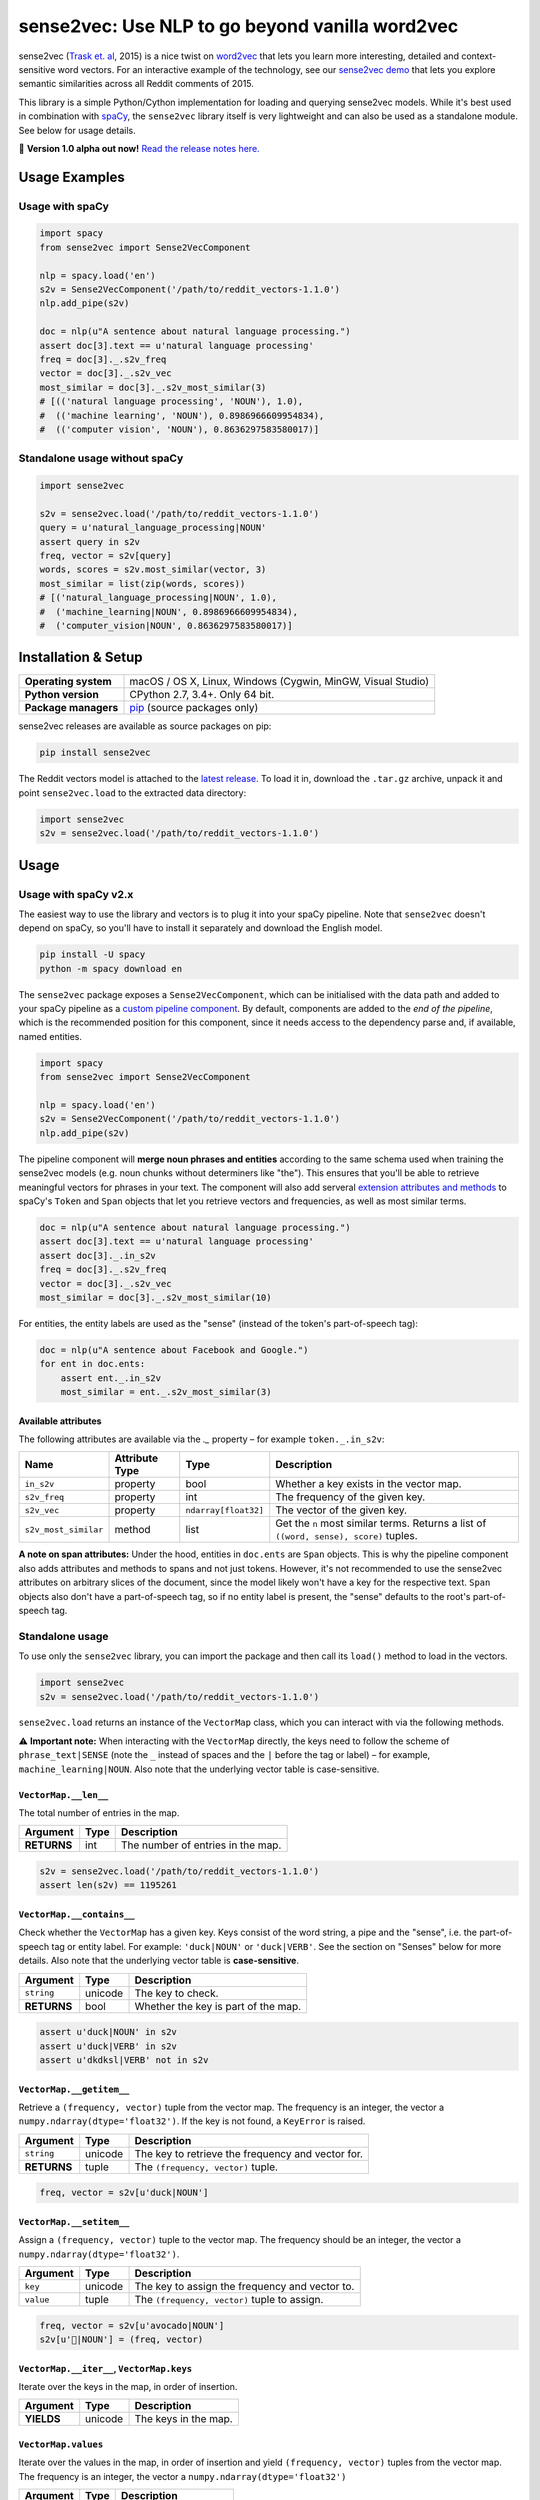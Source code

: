 sense2vec: Use NLP to go beyond vanilla word2vec
************************************************

sense2vec (`Trask et. al <https://arxiv.org/abs/1511.06388>`_, 2015) is a nice
twist on `word2vec <https://en.wikipedia.org/wiki/Word2vec>`_ that lets you
learn more interesting, detailed and context-sensitive word vectors. For an
interactive example of the technology, see our
`sense2vec demo <https://demos.explosion.ai/sense2vec>`_ that lets you explore
semantic similarities across all Reddit comments of 2015.

This library is a simple Python/Cython implementation for loading and querying
sense2vec models. While it's best used in combination with
`spaCy <http://spacy.io>`_, the ``sense2vec`` library itself is very lightweight
and can also be used as a standalone module. See below for usage details.

🦆 **Version 1.0 alpha out now!** `Read the release notes here. <https://github.com/explosion/sense2vec/releases/>`_

.. image:: https://img.shields.io/travis/explosion/sense2vec/master.svg?style=flat-square
    :target: https://travis-ci.org/explosion/sense2vec
    :alt: Build Status

.. image:: https://img.shields.io/github/release/explosion/sense2vec/all.svg?style=flat-square
    :target: https://github.com/explosion/sense2vec/releases
    :alt: Current Release Version

.. image:: https://img.shields.io/pypi/v/sense2vec.svg?style=flat-square
    :target: https://pypi.python.org/pypi/sense2vec
    :alt: pypi Version

Usage Examples
==============

Usage with spaCy
----------------

.. code:: python

    import spacy
    from sense2vec import Sense2VecComponent

    nlp = spacy.load('en')
    s2v = Sense2VecComponent('/path/to/reddit_vectors-1.1.0')
    nlp.add_pipe(s2v)

    doc = nlp(u"A sentence about natural language processing.")
    assert doc[3].text == u'natural language processing'
    freq = doc[3]._.s2v_freq
    vector = doc[3]._.s2v_vec
    most_similar = doc[3]._.s2v_most_similar(3)
    # [(('natural language processing', 'NOUN'), 1.0),
    #  (('machine learning', 'NOUN'), 0.8986966609954834),
    #  (('computer vision', 'NOUN'), 0.8636297583580017)]

Standalone usage without spaCy
------------------------------

.. code:: python

    import sense2vec

    s2v = sense2vec.load('/path/to/reddit_vectors-1.1.0')
    query = u'natural_language_processing|NOUN'
    assert query in s2v
    freq, vector = s2v[query]
    words, scores = s2v.most_similar(vector, 3)
    most_similar = list(zip(words, scores))
    # [('natural_language_processing|NOUN', 1.0),
    #  ('machine_learning|NOUN', 0.8986966609954834),
    #  ('computer_vision|NOUN', 0.8636297583580017)]

Installation & Setup
====================

==================== ===
**Operating system** macOS / OS X, Linux, Windows (Cygwin, MinGW, Visual Studio)
**Python version**   CPython 2.7, 3.4+. Only 64 bit.
**Package managers** `pip <https://pypi.python.org/pypi/sense2vec>`_ (source packages only)
==================== ===

sense2vec releases are available as source packages on pip:

.. code:: bash

    pip install sense2vec

The Reddit vectors model is attached to the
`latest release <https://github.com/explosion/sense2vec/releases>`_. To load it
in, download the ``.tar.gz`` archive, unpack it and point ``sense2vec.load`` to
the extracted data directory:

.. code:: python

    import sense2vec
    s2v = sense2vec.load('/path/to/reddit_vectors-1.1.0')

Usage
=====

Usage with spaCy v2.x
---------------------

The easiest way to use the library and vectors is to plug it into your spaCy
pipeline. Note that ``sense2vec`` doesn't depend on spaCy, so you'll have to
install it separately and download the English model.

.. code:: bash

    pip install -U spacy
    python -m spacy download en

The ``sense2vec`` package exposes a ``Sense2VecComponent``, which can be
initialised with the data path and added to your spaCy pipeline as a
`custom pipeline component <https://spacy.io/usage/processing-pipelines#custom-components>`_.
By default, components are added to the *end of the pipeline*, which is the
recommended position for this component, since it needs access to the dependency
parse and, if available, named entities.

.. code:: python

    import spacy
    from sense2vec import Sense2VecComponent

    nlp = spacy.load('en')
    s2v = Sense2VecComponent('/path/to/reddit_vectors-1.1.0')
    nlp.add_pipe(s2v)

The pipeline component will **merge noun phrases and entities** according to
the same schema used when training the sense2vec models (e.g. noun chunks
without determiners like "the"). This ensures that you'll be able to retrieve
meaningful vectors for phrases in your text. The component will also add
serveral `extension attributes and methods <https://spacy.io/usage/processing-pipelines#custom-components-attributes>`_
to spaCy's ``Token`` and ``Span`` objects that let you retrieve vectors and
frequencies, as well as most similar terms.

.. code:: python

    doc = nlp(u"A sentence about natural language processing.")
    assert doc[3].text == u'natural language processing'
    assert doc[3]._.in_s2v
    freq = doc[3]._.s2v_freq
    vector = doc[3]._.s2v_vec
    most_similar = doc[3]._.s2v_most_similar(10)

For entities, the entity labels are used as the "sense" (instead of the
token's part-of-speech tag):

.. code:: python

    doc = nlp(u"A sentence about Facebook and Google.")
    for ent in doc.ents:
        assert ent._.in_s2v
        most_similar = ent._.s2v_most_similar(3)

Available attributes
^^^^^^^^^^^^^^^^^^^^

The following attributes are available via the `._` property – for example
``token._.in_s2v``:

==================== ============== ==================== ===
Name                 Attribute Type Type                 Description
==================== ============== ==================== ===
``in_s2v``           property       bool                 Whether a key exists in the vector map.
``s2v_freq``         property       int                  The frequency of the given key.
``s2v_vec``          property       ``ndarray[float32]`` The vector of the given key.
``s2v_most_similar`` method         list                 Get the ``n`` most similar terms. Returns a list of ``((word, sense), score)`` tuples.
==================== ============== ==================== ===

**A note on span attributes:**  Under the hood, entities in ``doc.ents`` are
``Span`` objects. This is why the pipeline component also adds attributes and
methods to spans and not just tokens. However, it's not recommended to use the
sense2vec attributes on arbitrary slices of the document, since the model likely
won't have a key for the respective text. ``Span`` objects also don't have a
part-of-speech tag, so if no entity label is present, the "sense" defaults to
the root's part-of-speech tag.

Standalone usage
----------------

To use only the ``sense2vec`` library, you can import the package and then call
its ``load()`` method to load in the vectors.

.. code:: python

    import sense2vec
    s2v = sense2vec.load('/path/to/reddit_vectors-1.1.0')

``sense2vec.load`` returns an instance of the ``VectorMap`` class, which you
can interact with via the following methods.

⚠️ **Important note:** When interacting with the ``VectorMap`` directly, the
keys need to follow the scheme of ``phrase_text|SENSE`` (note the ``_`` instead
of spaces and the ``|`` before the tag or label) – for example,
``machine_learning|NOUN``. Also note that the underlying vector table is
case-sensitive.

``VectorMap.__len__``
^^^^^^^^^^^^^^^^^^^^^

The total number of entries in the map.

=========== ==== ===
Argument    Type Description
=========== ==== ===
**RETURNS** int  The number of entries in the map.
=========== ==== ===

.. code:: python

    s2v = sense2vec.load('/path/to/reddit_vectors-1.1.0')
    assert len(s2v) == 1195261

``VectorMap.__contains__``
^^^^^^^^^^^^^^^^^^^^^^^^^^

Check whether the ``VectorMap`` has a given key. Keys consist of the word
string, a pipe and the "sense", i.e. the part-of-speech tag or entity label.
For example: ``'duck|NOUN'`` or ``'duck|VERB'``. See the section on "Senses"
below for more details. Also note that the underlying vector table is
**case-sensitive**.

=========== ======= ===
Argument    Type    Description
=========== ======= ===
``string``  unicode The key to check.
**RETURNS** bool    Whether the key is part of the map.
=========== ======= ===

.. code:: python

    assert u'duck|NOUN' in s2v
    assert u'duck|VERB' in s2v
    assert u'dkdksl|VERB' not in s2v

``VectorMap.__getitem__``
^^^^^^^^^^^^^^^^^^^^^^^^^^

Retrieve a ``(frequency, vector)`` tuple from the vector map. The frequency is
an integer, the vector a ``numpy.ndarray(dtype='float32')``. If the key is not
found, a ``KeyError`` is raised.

=========== ======= ===
Argument    Type    Description
=========== ======= ===
``string``  unicode The key to retrieve the frequency and vector for.
**RETURNS** tuple   The ``(frequency, vector)`` tuple.
=========== ======= ===

.. code:: python

    freq, vector = s2v[u'duck|NOUN']

``VectorMap.__setitem__``
^^^^^^^^^^^^^^^^^^^^^^^^^

Assign a ``(frequency, vector)`` tuple to the vector map. The frequency should
be an integer, the vector a ``numpy.ndarray(dtype='float32')``.

=========== ======= ===
Argument    Type    Description
=========== ======= ===
``key``     unicode The key to assign the frequency and vector to.
``value``   tuple   The ``(frequency, vector)`` tuple to assign.
=========== ======= ===

.. code:: python

    freq, vector = s2v[u'avocado|NOUN']
    s2v[u'🥑|NOUN'] = (freq, vector)

``VectorMap.__iter__``, ``VectorMap.keys``
^^^^^^^^^^^^^^^^^^^^^^^^^^^^^^^^^^^^^^^^^^

Iterate over the keys in the map, in order of insertion.

=========== ======= ===
Argument    Type    Description
=========== ======= ===
**YIELDS**  unicode The keys in the map.
=========== ======= ===

``VectorMap.values``
^^^^^^^^^^^^^^^^^^^^

Iterate over the values in the map, in order of insertion and yield
``(frequency, vector)`` tuples from the vector map. The frequency is an integer,
the vector a ``numpy.ndarray(dtype='float32')``

=========== ======= ===
Argument    Type    Description
=========== ======= ===
**YIELDS**  tuple   The values in the map.
=========== ======= ===

``VectorMap.items``
^^^^^^^^^^^^^^^^^^^

Iterate over the items in the map, in order of insertion and yield
``(key, (frequency, vector))`` tuples from the vector map. The frequency is an integer, the vector a ``numpy.ndarray(dtype='float32')``

=========== ======= ===
Argument    Type    Description
=========== ======= ===
**YIELDS**  tuple   The items in the map.
=========== ======= ===

``VectorMap.most_similar``
^^^^^^^^^^^^^^^^^^^^^^^^^^

Find the keys of the ``n`` most similar entries, given a vector. Note that
the *most* similar entry with a score of ``1.0`` will be the key of the query
vector itself.

=========== ================================== ===
Argument    Type                               Description
=========== ================================== ===
``vector``  ``numpy.ndarray(dtype='float32')`` The vector to compare to.
``n``       int                                The number of entries to return. Defaults to ``10``.
**RETURNS** tuple                              A ``(words, scores)`` tuple.
=========== ================================== ===

.. code:: python

    freq, vector = s2v[u'avocado|NOUN']
    words, scores = s2v.most_similar(vector, n=3)
    for word, score in zip(words, scores):
        print(word, score)
    # avocado|NOUN 1.0
    # avacado|NOUN 0.970944344997406
    # spinach|NOUN 0.962776780128479

``VectorMap.save``
^^^^^^^^^^^^^^^^^^

Serialize the model to a directory. This will export three files to the output
directory: a  ``strings.json`` containing the keys in insertion order, a
``freqs.json`` containing the frequencies and a ``vectors.bin`` containing the
vectors.

============ ======= ===
Argument     Type    Description
============ ======= ===
``data_dir`` unicode The path to the output directory.
============ ======= ===

``VectorMap.load``
^^^^^^^^^^^^^^^^^^

Load a model from a directory. Expects three files in the directory (see
``VectorMap.save`` for details).

============ ======= ===
Argument     Type    Description
============ ======= ===
``data_dir`` unicode The path to load the model from.
============ ======= ===

Senses
======

The pre-trained Reddit vectors support the following "senses", either
part-of-speech tags or entity labels. For more details, see spaCy's
`annotation scheme overview <https://spacy.io/api/annotation>`_.

========= ========================== ===
Tag       Description                Examples
========= ========================== ===
``ADJ``   adjective                  big, old, green
``ADP``   adposition                 in, to, during
``ADV``   adverb                     very, tomorrow, down, where
``AUX``   auxiliary                  is, has (done), will (do)
``CONJ``  conjunction                and, or, but
``DET``   determiner                 a, an, the
``INTJ``  interjection               psst, ouch, bravo, hello
``NOUN``  noun                       girl, cat, tree, air, beauty
``NUM``   numeral                    1, 2017, one, seventy-seven, MMXIV
``PART``  particle                   's, not
``PRON``  pronoun                    I, you, he, she, myself, somebody
``PROPN`` proper noun                Mary, John, London, NATO, HBO
``PUNCT`` punctuation                , ? ( )
``SCONJ`` subordinating conjunction  if, while, that
``SYM``   symbol                     $, %, =, :), 😝
``VERB``  verb                       run, runs, running, eat, ate, eating
========= ========================== ===

=============== ===
Entity Label    Description
=============== ===
``PERSON``      People, including fictional.
``NORP``        Nationalities or religious or political groups.
``FACILITY``    Buildings, airports, highways, bridges, etc.
``ORG``         Companies, agencies, institutions, etc.
``GPE``         Countries, cities, states.
``LOC``         Non-GPE locations, mountain ranges, bodies of water.
``PRODUCT``     Objects, vehicles, foods, etc. (Not services.)
``EVENT``       Named hurricanes, battles, wars, sports events, etc.
``WORK_OF_ART`` Titles of books, songs, etc.
``LANGUAGE``    Any named language.
=============== ===

Training a sense2vec model
==========================

**🚧 TODO:** Update training scripts for spaCy v2.x.
